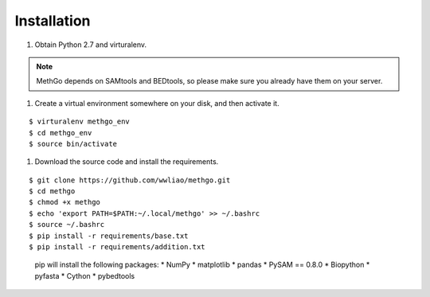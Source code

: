 Installation
============

#. Obtain Python 2.7 and virturalenv.

.. note::
    MethGo depends on SAMtools and BEDtools, so please make sure you already
    have them on your server.

#. Create a virtual environment somewhere on your disk, and then activate it.

::

$ virturalenv methgo_env
$ cd methgo_env
$ source bin/activate


#. Download the source code and install the requirements.

::

$ git clone https://github.com/wwliao/methgo.git
$ cd methgo
$ chmod +x methgo
$ echo 'export PATH=$PATH:~/.local/methgo' >> ~/.bashrc
$ source ~/.bashrc
$ pip install -r requirements/base.txt
$ pip install -r requirements/addition.txt


    pip will install the following packages:
    * NumPy
    * matplotlib
    * pandas
    * PySAM == 0.8.0
    * Biopython
    * pyfasta
    * Cython
    * pybedtools

